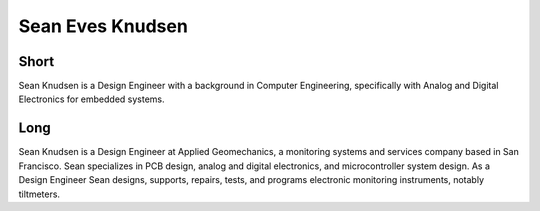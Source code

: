 Sean Eves Knudsen
=================

Short
-----
Sean Knudsen is a Design Engineer with a background in Computer Engineering, 
specifically with Analog and Digital Electronics for embedded systems.

Long
----
Sean Knudsen is a Design Engineer at Applied Geomechanics, a monitoring systems 
and services company based in San Francisco. Sean specializes in PCB design, 
analog and digital electronics, and microcontroller system design. As a Design 
Engineer Sean designs, supports, repairs, tests, and programs electronic 
monitoring instruments, notably tiltmeters. 

